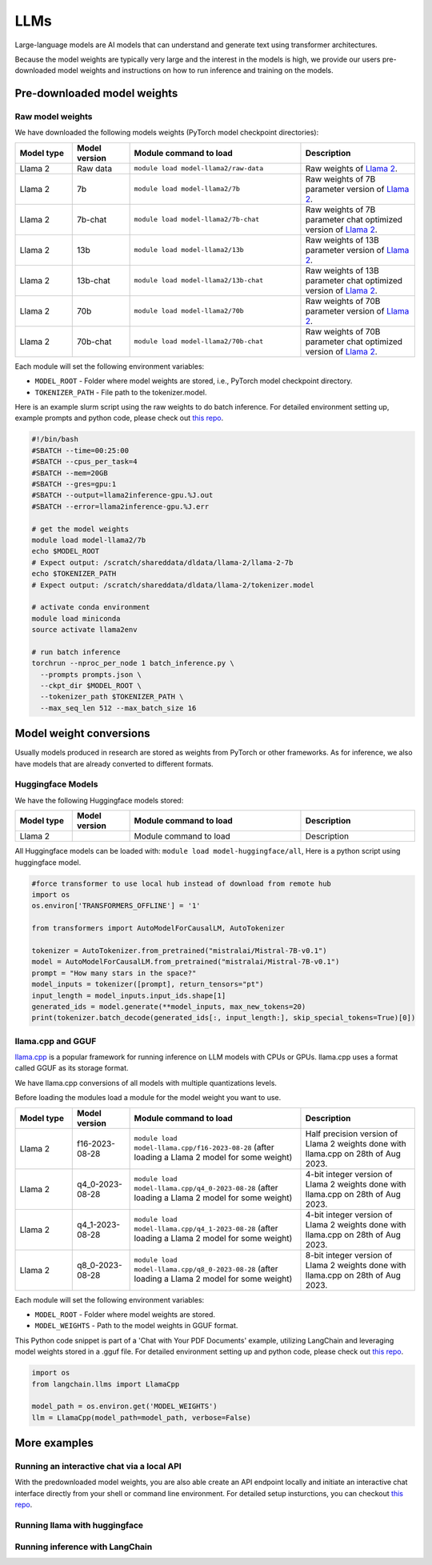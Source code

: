 LLMs
====


.. highlight:: bash

Large-language models are AI models that can understand and generate text
using transformer architectures.

Because the model weights are typically very large and the interest in the
models is high, we provide our users pre-downloaded model weights and
instructions on how to run inference and training on the models.


Pre-downloaded model weights
----------------------------
Raw model weights
~~~~~~~~~~~~~~~~~
We have downloaded the following models weights (PyTorch model checkpoint directories):

.. list-table::
  :header-rows: 1
  :widths: 1 1 3 2

  * * Model type
    * Model version
    * Module command to load
    * Description

  * * Llama 2
    * Raw data
    * ``module load model-llama2/raw-data``
    * Raw weights of `Llama 2 <https://ai.meta.com/llama/>`__.

  * * Llama 2
    * 7b
    * ``module load model-llama2/7b``
    * Raw weights of 7B parameter version of `Llama 2 <https://ai.meta.com/llama/>`__.

  * * Llama 2
    * 7b-chat
    * ``module load model-llama2/7b-chat``
    * Raw weights of 7B parameter chat optimized version of `Llama 2 <https://ai.meta.com/llama/>`__.

  * * Llama 2
    * 13b
    * ``module load model-llama2/13b``
    * Raw weights of 13B parameter version of `Llama 2 <https://ai.meta.com/llama/>`__.

  * * Llama 2
    * 13b-chat
    * ``module load model-llama2/13b-chat``
    * Raw weights of 13B parameter chat optimized version of `Llama 2 <https://ai.meta.com/llama/>`__.

  * * Llama 2
    * 70b
    * ``module load model-llama2/70b``
    * Raw weights of 70B parameter version of `Llama 2 <https://ai.meta.com/llama/>`__.

  * * Llama 2
    * 70b-chat
    * ``module load model-llama2/70b-chat``
    * Raw weights of 70B parameter chat optimized version of `Llama 2 <https://ai.meta.com/llama/>`__.

Each module will set the following environment variables:

- ``MODEL_ROOT`` - Folder where model weights are stored, i.e., PyTorch model checkpoint directory.
- ``TOKENIZER_PATH`` - File path to the tokenizer.model. 

Here is an example slurm script using the raw weights to do batch inference. For detailed environment setting up, example prompts and python code, please check out `this repo <https://github.com/AaltoSciComp/llm-examples/tree/main/batch-inference-llama2>`__.

.. code-block:: slurm

  #!/bin/bash
  #SBATCH --time=00:25:00
  #SBATCH --cpus_per_task=4
  #SBATCH --mem=20GB
  #SBATCH --gres=gpu:1
  #SBATCH --output=llama2inference-gpu.%J.out
  #SBATCH --error=llama2inference-gpu.%J.err

  # get the model weights
  module load model-llama2/7b
  echo $MODEL_ROOT
  # Expect output: /scratch/shareddata/dldata/llama-2/llama-2-7b
  echo $TOKENIZER_PATH
  # Expect output: /scratch/shareddata/dldata/llama-2/tokenizer.model
  
  # activate conda environment
  module load miniconda
  source activate llama2env

  # run batch inference
  torchrun --nproc_per_node 1 batch_inference.py \
    --prompts prompts.json \
    --ckpt_dir $MODEL_ROOT \
    --tokenizer_path $TOKENIZER_PATH \
    --max_seq_len 512 --max_batch_size 16
     
Model weight conversions
------------------------
Usually models produced in research are stored as weights from PyTorch or other
frameworks. As for inference, we also have models that are already converted to different formats.


Huggingface Models
~~~~~~~~~~~~~~~~~~~


We have the following Huggingface models stored:

.. list-table::
  :header-rows: 1
  :widths: 1 1 3 2

  * * Model type
    * Model version
    * Module command to load
    * Description

  * * Llama 2
    * 
    * Module command to load
    * Description

All Huggingface models can be loaded with:  ``module load model-huggingface/all``,
Here is a python script using huggingface model.

.. code-block:: python

  #force transformer to use local hub instead of download from remote hub
  import os
  os.environ['TRANSFORMERS_OFFLINE'] = '1'

  from transformers import AutoModelForCausalLM, AutoTokenizer

  tokenizer = AutoTokenizer.from_pretrained("mistralai/Mistral-7B-v0.1")
  model = AutoModelForCausalLM.from_pretrained("mistralai/Mistral-7B-v0.1")
  prompt = "How many stars in the space?"
  model_inputs = tokenizer([prompt], return_tensors="pt")
  input_length = model_inputs.input_ids.shape[1]
  generated_ids = model.generate(**model_inputs, max_new_tokens=20)
  print(tokenizer.batch_decode(generated_ids[:, input_length:], skip_special_tokens=True)[0])



llama.cpp and GGUF
~~~~~~~~~~~~~~~~~~~

`llama.cpp <https://github.com/ggerganov/llama.cpp>`__ is a popular framework
for running inference on LLM models with CPUs or GPUs. llama.cpp uses a format
called GGUF as its storage format.

We have llama.cpp conversions of all models with multiple quantizations levels.

Before loading the modules load a module for the model weight you want to use.

.. list-table::
  :header-rows: 1
  :widths: 1 1 3 2

  * * Model type
    * Model version
    * Module command to load
    * Description

  * * Llama 2
    * f16-2023-08-28
    * ``module load model-llama.cpp/f16-2023-08-28`` (after loading a Llama 2 model for some weight)
    * Half precision version of Llama 2 weights done with llama.cpp on 28th of Aug 2023.

  * * Llama 2
    * q4_0-2023-08-28
    * ``module load model-llama.cpp/q4_0-2023-08-28`` (after loading a Llama 2 model for some weight)
    * 4-bit integer version of Llama 2 weights done with llama.cpp on 28th of Aug 2023.

  * * Llama 2
    * q4_1-2023-08-28
    * ``module load model-llama.cpp/q4_1-2023-08-28`` (after loading a Llama 2 model for some weight)
    * 4-bit integer version of Llama 2 weights done with llama.cpp on 28th of Aug 2023.

  * * Llama 2
    * q8_0-2023-08-28
    * ``module load model-llama.cpp/q8_0-2023-08-28`` (after loading a Llama 2 model for some weight)
    * 8-bit integer version of Llama 2 weights done with llama.cpp on 28th of Aug 2023.

Each module will set the following environment variables:

- ``MODEL_ROOT`` - Folder where model weights are stored.
- ``MODEL_WEIGHTS`` - Path to the model weights in GGUF format.

This Python code snippet is part of a 'Chat with Your PDF Documents' example, utilizing LangChain and leveraging model weights stored in a .gguf file. For detailed environment setting up and python code, please check out `this repo <https://github.com/AaltoSciComp/llm-examples/tree/main/chat-with-pdf>`__.

.. code-block:: python
  
  import os
  from langchain.llms import LlamaCpp

  model_path = os.environ.get('MODEL_WEIGHTS')
  llm = LlamaCpp(model_path=model_path, verbose=False)


More examples
------------------------------------------------------------

Running an interactive chat via a local API
~~~~~~~~~~~~~~~~~~~~~~~~~~~~~~~~~~~~~~~~~~~
With the predownloaded model weights, you are also able create an API endpoint locally and initiate an interactive chat interface directly from your shell or command line environment. For detailed setup insturctions, you can checkout `this repo <https://github.com/AaltoSciComp/llm-examples/tree/main/gpt4all-api>`__.


Running llama with huggingface
~~~~~~~~~~~~~~~~~~~~~~~~~~~~~~


Running inference with LangChain
~~~~~~~~~~~~~~~~~~~~~~~~~~~~~~~~

